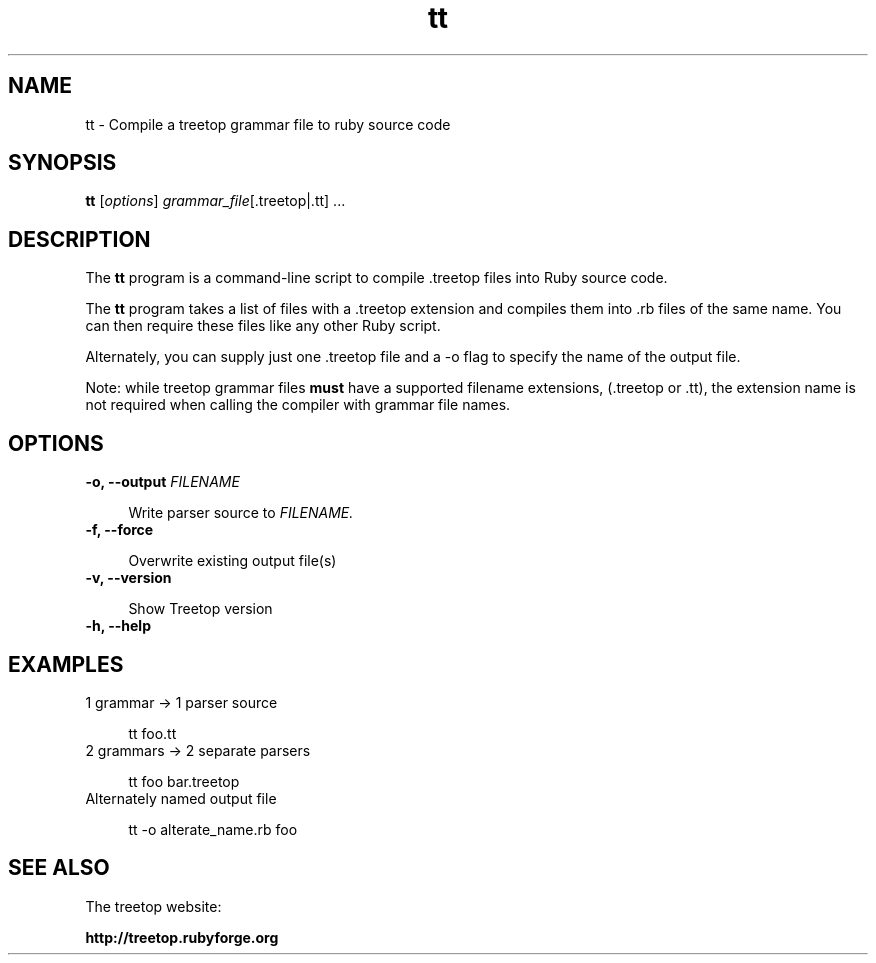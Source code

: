 .\" treetop - Bringing the simplicity of Ruby to syntactic analysis
.\"
.\" Copyright (c) 2007 Nathan Sobo.
.\"
.\" Permission is hereby granted, free of charge, to any person obtaining a copy
.\" of this software and associated documentation files (the "Software"), to deal
.\" in the Software without restriction, including without limitation the rights
.\" to use, copy, modify, merge, publish, distribute, sublicense, and/or sell
.\" copies of the Software, and to permit persons to whom the Software is
.\" furnished to do so, subject to the following conditions:
.\"
.\" The above copyright notice and this permission notice shall be included in
.\" all copies or substantial portions of the Software.
.\"
.\" THE SOFTWARE IS PROVIDED "AS IS", WITHOUT WARRANTY OF ANY KIND, EXPRESS OR
.\" IMPLIED, INCLUDING BUT NOT LIMITED TO THE WARRANTIES OF MERCHANTABILITY,
.\" FITNESS FOR A PARTICULAR PURPOSE AND NONINFRINGEMENT. IN NO EVENT SHALL THE
.\" AUTHORS OR COPYRIGHT HOLDERS BE LIABLE FOR ANY CLAIM, DAMAGES OR OTHER
.\" LIABILITY, WHETHER IN AN ACTION OF CONTRACT, TORT OR OTHERWISE, ARISING FROM,
.\" OUT OF OR IN CONNECTION WITH THE SOFTWARE OR THE USE OR OTHER DEALINGS IN
.\" THE SOFTWARE.
.TH tt 1 2013-06-19 Treetop "Treetop v1.4.14"
.SH NAME
tt \- Compile a treetop grammar file to ruby source code
.SH SYNOPSIS
.B tt
.RI [ options "] " grammar_file "[.treetop|.tt] ..."

.SH DESCRIPTION
The
.B tt
program is a command-line script to compile .treetop files into Ruby
source code.

The
.B tt
program takes a list of files with a .treetop extension and compiles
them into .rb files of the same name. You can then require these files
like any other Ruby script.

Alternately, you can supply just one .treetop file and a \-o flag to
specify the name of the output file.

Note: while treetop grammar files
.B must
have a supported filename extensions, (.treetop or .tt), the extension
name is not required when calling the compiler with grammar file
names.
.SH OPTIONS
.TP 4
.BI "\-o, \-\-output" " FILENAME"

Write parser source to 
.I FILENAME.
.TP 4
.B \-f, \-\-force

Overwrite existing output file(s)
.TP 4
.B \-v, \-\-version

Show Treetop version
.TP 4
.B \-h, \-\-help

.SH EXAMPLES
.TP 4
1 grammar -> 1 parser source

tt foo.tt
.TP 4
2 grammars -> 2 separate parsers

tt foo bar.treetop
.TP 4
Alternately named output file

tt \-o alterate_name.rb foo
.SH SEE ALSO

The treetop website:

.B http://treetop.rubyforge.org
